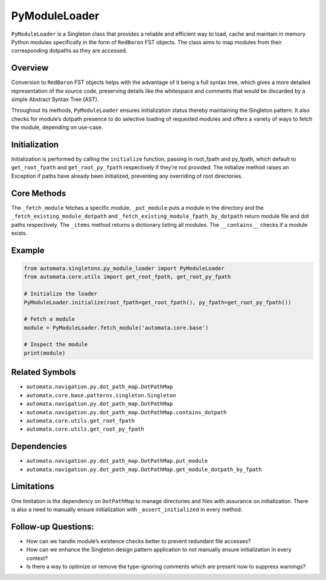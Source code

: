 PyModuleLoader
==============

``PyModuleLoader`` is a Singleton class that provides a reliable and
efficient way to load, cache and maintain in memory Python modules
specifically in the form of ``RedBaron`` FST objects. The class aims to
map modules from their corresponding dotpaths as they are accessed.

Overview
--------

Conversion to ``RedBaron`` FST objects helps with the advantage of it
being a full syntax tree, which gives a more detailed representation of
the source code, preserving details like the whitespace and comments
that would be discarded by a simple Abstract Syntax Tree (AST).

Throughout its methods, ``PyModuleLoader`` ensures initialization status
thereby maintaining the Singleton pattern. It also checks for module’s
dotpath presence to do selective loading of requested modules and offers
a variety of ways to fetch the module, depending on use-case.

Initialization
--------------

Initialization is performed by calling the ``initialize`` function,
passing in root_fpath and py_fpath, which default to ``get_root_fpath``
and ``get_root_py_fpath`` respectively if they’re not provided. The
initialize method raises an Exception if paths have already been
initialized, preventing any overriding of root directories.

Core Methods
------------

The ``_fetch_module`` fetches a specific module, ``_put_module`` puts a
module in the directory and the ``_fetch_existing_module_dotpath`` and
``_fetch_existing_module_fpath_by_dotpath`` return module file and dot
paths respectively. The ``_items`` method returns a dictionary listing
all modules. The ``__contains__`` checks if a module exists.

Example
-------

.. code:: python

   from automata.singletons.py_module_loader import PyModuleLoader
   from automata.core.utils import get_root_fpath, get_root_py_fpath

   # Initialize the loader
   PyModuleLoader.initialize(root_fpath=get_root_fpath(), py_fpath=get_root_py_fpath())

   # Fetch a module
   module = PyModuleLoader.fetch_module('automata.core.base')

   # Inspect the module
   print(module)

Related Symbols
---------------

-  ``automata.navigation.py.dot_path_map.DotPathMap``
-  ``automata.core.base.patterns.singleton.Singleton``
-  ``automata.navigation.py.dot_path_map.DotPathMap``
-  ``automata.navigation.py.dot_path_map.DotPathMap.contains_dotpath``
-  ``automata.core.utils.get_root_fpath``
-  ``automata.core.utils.get_root_py_fpath``

Dependencies
------------

-  ``automata.navigation.py.dot_path_map.DotPathMap.put_module``
-  ``automata.navigation.py.dot_path_map.DotPathMap.get_module_dotpath_by_fpath``

Limitations
-----------

One limitation is the dependency on ``DotPathMap`` to manage directories
and files with assurance on initialization. There is also a need to
manually ensure initialization with ``_assert_initialized`` in every
method.

Follow-up Questions:
--------------------

-  How can we handle module’s existence checks better to prevent
   redundant file accesses?
-  How can we enhance the Singleton design pattern application to not
   manually ensure initialization in every context?
-  Is there a way to optimize or remove the type-ignoring comments which
   are present now to suppress warnings?
